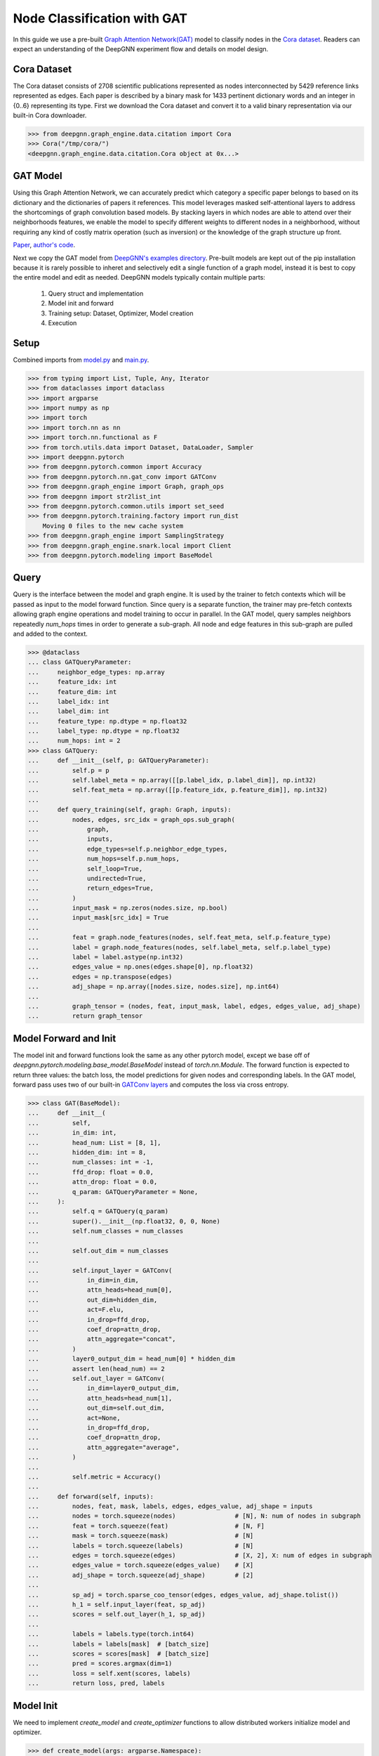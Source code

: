 ****************************
Node Classification with GAT
****************************

In this guide we use a pre-built `Graph Attention Network(GAT) <https://arxiv.org/abs/1710.10903>`_ model to classify nodes in the `Cora dataset <https://graphsandnetworks.com/the-cora-dataset/>`_. Readers can expect an understanding of the DeepGNN experiment flow and details on model design.

Cora Dataset
============
The Cora dataset consists of 2708 scientific publications represented as nodes interconnected by 5429 reference links represented as edges. Each paper is described by a binary mask for 1433 pertinent dictionary words and an integer in {0..6} representing its type.
First we download the Cora dataset and convert it to a valid binary representation via our built-in Cora downloader.

.. code-block:: python

    >>> from deepgnn.graph_engine.data.citation import Cora
    >>> Cora("/tmp/cora/")
    <deepgnn.graph_engine.data.citation.Cora object at 0x...>

GAT Model
=========

Using this Graph Attention Network, we can accurately predict which category a specific paper belongs to based on its dictionary and the dictionaries of papers it references.
This model leverages masked self-attentional layers to address the shortcomings of graph convolution based models. By stacking layers in which nodes are able to attend over their neighborhoods features, we enable the model to specify different weights to different nodes in a neighborhood, without requiring any kind of costly matrix operation (such as inversion) or the knowledge of the graph structure up front.

`Paper <https://arxiv.org/abs/1710.10903>`_, `author's code <https://github.com/PetarV-/GAT>`_.

Next we copy the GAT model from `DeepGNN's examples directory <https://github.com/microsoft/DeepGNN/blob/main/examples/pytorch/gat>`_. Pre-built models are kept out of the pip installation because it is rarely possible to inheret and selectively edit a single function of a graph model, instead it is best to copy the entire model and edit as needed.
DeepGNN models typically contain multiple parts:

    1. Query struct and implementation
    2. Model init and forward
    3. Training setup: Dataset, Optimizer, Model creation
    4. Execution

Setup
======

Combined imports from `model.py <https://github.com/microsoft/DeepGNN/blob/main/examples/pytorch/gat/model.py>`_ and `main.py <https://github.com/microsoft/DeepGNN/blob/main/examples/pytorch/gat/main.py>`_.

.. code-block:: python

    >>> from typing import List, Tuple, Any, Iterator
    >>> from dataclasses import dataclass
    >>> import argparse
    >>> import numpy as np
    >>> import torch
    >>> import torch.nn as nn
    >>> import torch.nn.functional as F
    >>> from torch.utils.data import Dataset, DataLoader, Sampler
    >>> import deepgnn.pytorch
    >>> from deepgnn.pytorch.common import Accuracy
    >>> from deepgnn.pytorch.nn.gat_conv import GATConv
    >>> from deepgnn.graph_engine import Graph, graph_ops
    >>> from deepgnn import str2list_int
    >>> from deepgnn.pytorch.common.utils import set_seed
    >>> from deepgnn.pytorch.training.factory import run_dist
        Moving 0 files to the new cache system
    >>> from deepgnn.graph_engine import SamplingStrategy
    >>> from deepgnn.graph_engine.snark.local import Client
    >>> from deepgnn.pytorch.modeling import BaseModel

Query
=====
Query is the interface between the model and graph engine. It is used by the trainer to fetch contexts which will be passed as input to the model forward function. Since query is a separate function, the trainer may pre-fetch contexts allowing graph engine operations and model training to occur in parallel.
In the GAT model, query samples neighbors repeatedly `num_hops` times in order to generate a sub-graph. All node and edge features in this sub-graph are pulled and added to the context.

.. code-block:: python

	>>> @dataclass
	... class GATQueryParameter:
	...     neighbor_edge_types: np.array
	...     feature_idx: int
	...     feature_dim: int
	...     label_idx: int
	...     label_dim: int
	...     feature_type: np.dtype = np.float32
	...     label_type: np.dtype = np.float32
	...     num_hops: int = 2
	>>> class GATQuery:
	...     def __init__(self, p: GATQueryParameter):
	...         self.p = p
	...         self.label_meta = np.array([[p.label_idx, p.label_dim]], np.int32)
	...         self.feat_meta = np.array([[p.feature_idx, p.feature_dim]], np.int32)
	...
	...     def query_training(self, graph: Graph, inputs):
	...         nodes, edges, src_idx = graph_ops.sub_graph(
	...             graph,
	...             inputs,
	...             edge_types=self.p.neighbor_edge_types,
	...             num_hops=self.p.num_hops,
	...             self_loop=True,
	...             undirected=True,
	...             return_edges=True,
	...         )
	...         input_mask = np.zeros(nodes.size, np.bool)
	...         input_mask[src_idx] = True
	...
	...         feat = graph.node_features(nodes, self.feat_meta, self.p.feature_type)
	...         label = graph.node_features(nodes, self.label_meta, self.p.label_type)
	...         label = label.astype(np.int32)
	...         edges_value = np.ones(edges.shape[0], np.float32)
	...         edges = np.transpose(edges)
	...         adj_shape = np.array([nodes.size, nodes.size], np.int64)
	...
	...         graph_tensor = (nodes, feat, input_mask, label, edges, edges_value, adj_shape)
	...         return graph_tensor

Model Forward and Init
======================
The model init and forward functions look the same as any other pytorch model, except we base off of `deepgnn.pytorch.modeling.base_model.BaseModel` instead of `torch.nn.Module`. The forward function is expected to return three values: the batch loss, the model predictions for given nodes and corresponding labels.
In the GAT model, forward pass uses two of our built-in `GATConv layers <https://github.com/microsoft/DeepGNN/blob/main/src/python/deepgnn/pytorch/nn/gat_conv.py>`_ and computes the loss via cross entropy.

.. code-block:: python

	>>> class GAT(BaseModel):
	...     def __init__(
	...         self,
	...         in_dim: int,
	...         head_num: List = [8, 1],
	...         hidden_dim: int = 8,
	...         num_classes: int = -1,
	...         ffd_drop: float = 0.0,
	...         attn_drop: float = 0.0,
	...         q_param: GATQueryParameter = None,
	...     ):
	...         self.q = GATQuery(q_param)
	...         super().__init__(np.float32, 0, 0, None)
	...         self.num_classes = num_classes
	...
	...         self.out_dim = num_classes
	...
	...         self.input_layer = GATConv(
	...             in_dim=in_dim,
	...             attn_heads=head_num[0],
	...             out_dim=hidden_dim,
	...             act=F.elu,
	...             in_drop=ffd_drop,
	...             coef_drop=attn_drop,
	...             attn_aggregate="concat",
	...         )
	...         layer0_output_dim = head_num[0] * hidden_dim
	...         assert len(head_num) == 2
	...         self.out_layer = GATConv(
	...             in_dim=layer0_output_dim,
	...             attn_heads=head_num[1],
	...             out_dim=self.out_dim,
	...             act=None,
	...             in_drop=ffd_drop,
	...             coef_drop=attn_drop,
	...             attn_aggregate="average",
	...         )
	...
	...         self.metric = Accuracy()
	...
	...     def forward(self, inputs):
	...         nodes, feat, mask, labels, edges, edges_value, adj_shape = inputs
	...         nodes = torch.squeeze(nodes)                # [N], N: num of nodes in subgraph
	...         feat = torch.squeeze(feat)                  # [N, F]
	...         mask = torch.squeeze(mask)                  # [N]
	...         labels = torch.squeeze(labels)              # [N]
	...         edges = torch.squeeze(edges)                # [X, 2], X: num of edges in subgraph
	...         edges_value = torch.squeeze(edges_value)    # [X]
	...         adj_shape = torch.squeeze(adj_shape)        # [2]
	...
	...         sp_adj = torch.sparse_coo_tensor(edges, edges_value, adj_shape.tolist())
	...         h_1 = self.input_layer(feat, sp_adj)
	...         scores = self.out_layer(h_1, sp_adj)
	...
	...         labels = labels.type(torch.int64)
	...         labels = labels[mask]  # [batch_size]
	...         scores = scores[mask]  # [batch_size]
	...         pred = scores.argmax(dim=1)
	...         loss = self.xent(scores, labels)
	...         return loss, pred, labels

Model Init
==========
We need to implement `create_model` and `create_optimizer` functions to allow distributed workers initialize model and optimizer.

.. code-block:: python

    >>> def create_model(args: argparse.Namespace):
    ...     if args.seed:
    ...         set_seed(args.seed)
    ...
    ...     return GAT(
    ...         in_dim=args.feature_dim,
    ...         head_num=args.head_num,
    ...         hidden_dim=args.hidden_dim,
    ...         num_classes=args.num_classes,
    ...         ffd_drop=args.ffd_drop,
    ...         attn_drop=args.attn_drop,
    ...     )

    >>> def create_optimizer(args: argparse.Namespace, model: BaseModel, world_size: int):
    ...     return torch.optim.Adam(
    ...         filter(lambda p: p.requires_grad, model.parameters()),
    ...         lr=args.learning_rate * world_size,
    ...         weight_decay=0.0005,
    ...     )

Dataset
=======
`create_dataset` function allows parameterization torch of the training data used by workers.
Notably we use the `FileNodeSampler` here which loads `sample_files` and generates samples from them, otherwise in our `link prediction example <link_pred.html>`_ we use `GEEdgeSampler` which uses the backend to generate samples.

.. code-block:: python

    >>> def create_dataset(
    ...     args: argparse.Namespace,
    ...     model: BaseModel,
    ...     rank: int = 0,
    ...     world_size: int = 1,
    ... ):
    ...     dataset = GATDataset(args.data_dir, [args.node_type], [args.feature_idx, args.feature_dim], [args.label_idx, args.label_dim], np.float32, np.float32)
    ... 	return DataLoader(
    ... 		dataset,
    ... 		sampler=BatchedSampler(FileNodeSampler(args.sample_file), args.batch_size),
    ... 		num_workers=2,
    ... 	)

Arguments
=========
`init_args` registers any model specific arguments.

.. code-block:: python

    >>> def init_args(parser):
    ...     parser.add_argument("--head_num", type=str2list_int, default="8,1", help="the number of attention headers.")
    ...     parser.add_argument("--hidden_dim", type=int, default=8, help="hidden layer dimension.")
    ...     parser.add_argument("--num_classes", type=int, default=-1, help="number of classes for category")
    ...     parser.add_argument("--ffd_drop", type=float, default=0.0, help="feature dropout rate.")
    ...     parser.add_argument("--attn_drop", type=float, default=0.0, help="attention layer dropout rate.")
    ...     parser.add_argument("--l2_coef", type=float, default=0.0005, help="l2 loss")
    ...     parser.add_argument("--neighbor_edge_types", type=str2list_int, default="0", help="Graph Edge for attention encoder.",)
    ...     parser.add_argument("--eval_file", default="", type=str, help="")

NOTE Below code block is for jupyter notebooks only.

.. code-block:: python

    >>> MODEL_DIR = f"~/tmp/gat_{np.random.randint(9999999)}"
    >>> arg_list = [
    ...     "--data_dir", "/tmp/cora",
    ...     "--mode", "train",
    ...     "--trainer", "base",
    ...     "--converter", "skip",
    ...     "--sample_file", "/tmp/cora/train.nodes",
    ...     "--node_type", "0",
    ...     "--feature_idx", "0",
    ...     "--feature_dim", "1433",
    ...     "--label_idx", "1",
    ...     "--label_dim", "1",
    ...     "--num_classes", "7",
    ...     "--batch_size", "140",
    ...     "--learning_rate", ".005",
    ...     "--num_epochs", "20",
    ...     "--log_by_steps", "10",
    ...     "--use_per_step_metrics",
    ...     "--data_parallel_num", "0",
    ...     "--model_dir", MODEL_DIR,
    ...     "--metric_dir", MODEL_DIR,
    ...     "--save_path", MODEL_DIR,
    ... ]

Train
=====
Finally we can train the model with `run_dist` function. We expect the loss to decrease with every epoch:

.. code-block:: python

    >>> run_dist(
    ...     init_model_fn=create_model,
    ...     init_dataset_fn=create_dataset,
    ...     init_optimizer_fn=create_optimizer,
    ...     init_args_fn=init_args,
    ...		run_args=arg_list,
    ... )
